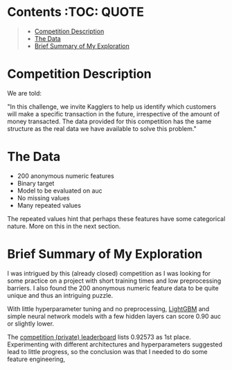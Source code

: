 # title shouldn't appear in toc
* Santander Customer Transaction Predictions (Kaggle) :noexport:

#+BEGIN_QUOTE
A brief exploration of the [[https://www.kaggle.com/c/santander-customer-transaction-prediction/overview][Kaggle: Santander Customer Transaction Predictions]] competition.
#+END_QUOTE

* Contents :TOC::QUOTE:
#+BEGIN_QUOTE
- [[#competition-description][Competition Description]]
- [[#the-data][The Data]]
- [[#brief-summary-of-my-exploration][Brief Summary of My Exploration]]
#+END_QUOTE

* Competition Description

We are told:

"In this challenge, we invite Kagglers to help us identify which customers will make a specific transaction in the future, irrespective of the amount of money transacted. The data provided for this competition has the same structure as the real data we have available to solve this problem."

* The Data

- 200 anonymous numeric features
- Binary target
- Model to be evaluated on auc 
- No missing values
- Many repeated values

The repeated values hint that perhaps these features have some categorical nature. More on this in the next section.

* Brief Summary of My Exploration

I was intrigued by this (already closed) competition as I was looking for some practice on a project with short training times and low preprocessing barriers. I also found the 200 anonymous numeric feature data to be quite unique and thus an intriguing puzzle.

With little hyperparameter tuning and no preprocessing, [[https://lightgbm.readthedocs.io][LightGBM]] and simple neural network models with a few hidden layers can score 0.90 auc or slightly lower. 

The [[https://www.kaggle.com/c/santander-customer-transaction-prediction/leaderboard][competition (private) leaderboard]] lists 0.92573 as 1st place. Experimenting with different architectures and hyperparameters suggested lead to little progress, so the conclusion was that I needed to do some feature engineering, 


